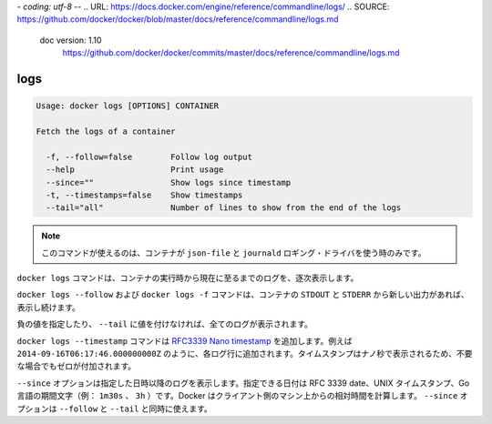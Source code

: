 *- coding: utf-8 -*-
.. URL: https://docs.docker.com/engine/reference/commandline/logs/
.. SOURCE: https://github.com/docker/docker/blob/master/docs/reference/commandline/logs.md
   doc version: 1.10
      https://github.com/docker/docker/commits/master/docs/reference/commandline/logs.md
.. check date: 2016/02/19
.. -------------------------------------------------------------------

.. logs

=======================================
logs
=======================================

.. code-block:: bash

   Usage: docker logs [OPTIONS] CONTAINER
   
   Fetch the logs of a container
   
     -f, --follow=false        Follow log output
     --help                    Print usage
     --since=""                Show logs since timestamp
     -t, --timestamps=false    Show timestamps
     --tail="all"              Number of lines to show from the end of the logs

..     Note: this command is available only for containers with json-file and journald logging drivers.

.. note::

   このコマンドが使えるのは、コンテナが ``json-file`` と ``journald`` ロギング・ドライバを使う時のみです。

.. The docker logs command batch-retrieves logs present at the time of execution.

``docker logs`` コマンドは、コンテナの実行時から現在に至るまでのログを、逐次表示します。

.. The docker logs --follow command will continue streaming the new output from the container’s STDOUT and STDERR.

``docker logs --follow`` および ``docker logs -f`` コマンドは、コンテナの ``STDOUT`` と ``STDERR`` から新しい出力があれば、 表示し続けます。

.. Passing a negative number or a non-integer to --tail is invalid and the value is set to all in that case.

負の値を指定したり、 ``--tail`` に値を付けなければ、全てのログが表示されます。

.. The docker logs --timestamp commands will add an RFC3339Nano timestamp , for example 2014-09-16T06:17:46.000000000Z, to each log entry. To ensure that the timestamps for are aligned the nano-second part of the timestamp will be padded with zero when necessary.

``docker logs --timestamp`` コマンドは `RFC3339 Nano timestamp <https://golang.org/pkg/time/#pkg-constants>`_ を追加します。例えば ``2014-09-16T06:17:46.000000000Z`` のように、各ログ行に追加されます。タイムスタンプはナノ秒で表示されるため、不要な場合でもゼロが付加されます。

.. The --since option shows only the container logs generated after a given date. You can specify the date as an RFC 3339 date, a UNIX timestamp, or a Go duration string (e.g. 1m30s, 3h). Docker computes the date relative to the client machine’s time. You can combine the --since option with either or both of the --follow or --tail options.

``--since`` オプションは指定した日時以降のログを表示します。指定できる日付は RFC 3339 date、UNIX タイムスタンプ、Go 言語の期間文字（例： ``1m30s`` 、 ``3h`` ）です。Docker はクライアント側のマシン上からの相対時間を計算します。 ``--since`` オプションは ``--follow`` と ``--tail`` と同時に使えます。
